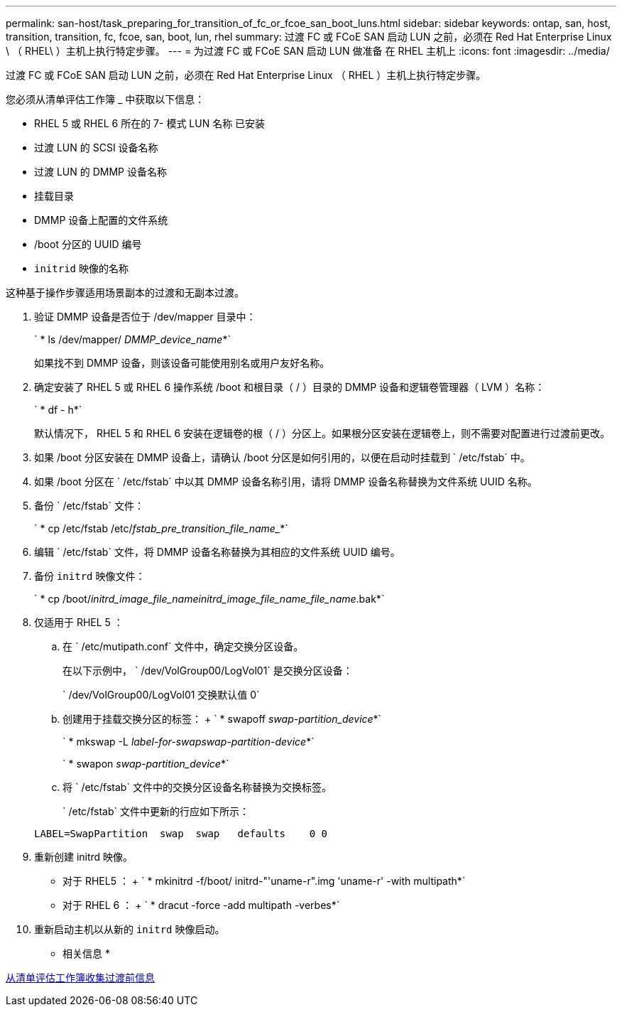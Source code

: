 ---
permalink: san-host/task_preparing_for_transition_of_fc_or_fcoe_san_boot_luns.html 
sidebar: sidebar 
keywords: ontap, san, host, transition, transition, fc, fcoe, san, boot, lun, rhel 
summary: 过渡 FC 或 FCoE SAN 启动 LUN 之前，必须在 Red Hat Enterprise Linux \ （ RHEL\ ）主机上执行特定步骤。 
---
= 为过渡 FC 或 FCoE SAN 启动 LUN 做准备 在 RHEL 主机上
:icons: font
:imagesdir: ../media/


[role="lead"]
过渡 FC 或 FCoE SAN 启动 LUN 之前，必须在 Red Hat Enterprise Linux （ RHEL ）主机上执行特定步骤。

您必须从清单评估工作簿 _ 中获取以下信息：

* RHEL 5 或 RHEL 6 所在的 7- 模式 LUN 名称 已安装
* 过渡 LUN 的 SCSI 设备名称
* 过渡 LUN 的 DMMP 设备名称
* 挂载目录
* DMMP 设备上配置的文件系统
* /boot 分区的 UUID 编号
* `initrid` 映像的名称


这种基于操作步骤适用场景副本的过渡和无副本过渡。

. 验证 DMMP 设备是否位于 /dev/mapper 目录中：
+
` * ls /dev/mapper/ _DMMP_device_name_*`

+
如果找不到 DMMP 设备，则该设备可能使用别名或用户友好名称。

. 确定安装了 RHEL 5 或 RHEL 6 操作系统 /boot 和根目录（ / ）目录的 DMMP 设备和逻辑卷管理器（ LVM ）名称：
+
` * df - h*`

+
默认情况下， RHEL 5 和 RHEL 6 安装在逻辑卷的根（ / ）分区上。如果根分区安装在逻辑卷上，则不需要对配置进行过渡前更改。

. 如果 /boot 分区安装在 DMMP 设备上，请确认 /boot 分区是如何引用的，以便在启动时挂载到 ` /etc/fstab` 中。
. 如果 /boot 分区在 ` /etc/fstab` 中以其 DMMP 设备名称引用，请将 DMMP 设备名称替换为文件系统 UUID 名称。
. 备份 ` /etc/fstab` 文件：
+
` * cp /etc/fstab /etc/_fstab_pre_transition_file_name__*`

. 编辑 ` /etc/fstab` 文件，将 DMMP 设备名称替换为其相应的文件系统 UUID 编号。
. 备份 `initrd` 映像文件：
+
` * cp /boot/_initrd_image_file_nameinitrd_image_file_name_file_name_.bak*`

. 仅适用于 RHEL 5 ：
+
.. 在 ` /etc/mutipath.conf` 文件中，确定交换分区设备。
+
在以下示例中， ` /dev/VolGroup00/LogVol01` 是交换分区设备：

+
` /dev/VolGroup00/LogVol01 交换默认值 0`

.. 创建用于挂载交换分区的标签： + ` * swapoff _swap-partition_device_*`
+
` * mkswap -L _label-for-swapswap-partition-device_*`

+
` * swapon _swap-partition_device_*`

.. 将 ` /etc/fstab` 文件中的交换分区设备名称替换为交换标签。
+
` /etc/fstab` 文件中更新的行应如下所示：

+
[listing]
----
LABEL=SwapPartition  swap  swap   defaults    0 0
----


. 重新创建 initrd 映像。
+
** 对于 RHEL5 ： + ` * mkinitrd -f/boot/ initrd-"'uname-r".img 'uname-r' -with multipath*`
** 对于 RHEL 6 ： + ` * dracut -force -add multipath -verbes*`


. 重新启动主机以从新的 `initrd` 映像启动。


* 相关信息 *

xref:task_gathering_pretransition_information_from_inventory_assessment_workbook.adoc[从清单评估工作簿收集过渡前信息]
